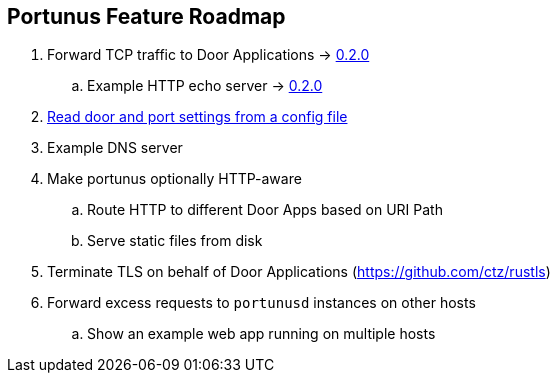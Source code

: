 == Portunus Feature Roadmap

. Forward TCP traffic to Door Applications ->
https://github.com/robertdfrench/portunusd/tree/0.2.0[0.2.0]
.. Example HTTP echo server ->
https://github.com/robertdfrench/portunusd/tree/0.2.0[0.2.0]
. https://github.com/robertdfrench/portunusd/milestone/1[Read door and port
settings from a config file]
. Example DNS server
. Make portunus optionally HTTP-aware
.. Route HTTP to different Door Apps based on URI Path
.. Serve static files from disk
. Terminate TLS on behalf of Door Applications (https://github.com/ctz/rustls)
. Forward excess requests to `portunusd` instances on other hosts
.. Show an example web app running on multiple hosts
